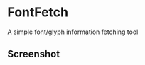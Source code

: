 * FontFetch  
A simple font/glyph information fetching tool 

** Screenshot 
#+html:   <img src="assets/screenshot.png" alt="screenshot.png" />
